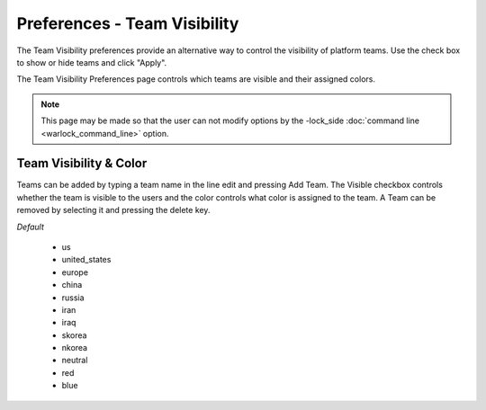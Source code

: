 .. ****************************************************************************
.. CUI
..
.. The Advanced Framework for Simulation, Integration, and Modeling (AFSIM)
..
.. The use, dissemination or disclosure of data in this file is subject to
.. limitation or restriction. See accompanying README and LICENSE for details.
.. ****************************************************************************

Preferences - Team Visibility
-----------------------------

The Team Visibility preferences provide an alternative way to control the visibility of platform teams. Use the check box to show or hide teams and click "Apply".

.. image:: images/wkf_team_visibility_prefs.png

The Team Visibility Preferences page controls which teams are visible and their assigned colors.

.. note:: This page may be made so that the user can not modify options by the -lock_side :doc:`command line <warlock_command_line>` option.

Team Visibility & Color
=======================

Teams can be added by typing a team name in the line edit and pressing Add Team. The Visible checkbox controls whether the team is visible to the users and the color controls what color is assigned to the team. A Team can be removed by selecting it and pressing the delete key.

*Default*

   - us
   - united_states
   - europe
   - china
   - russia
   - iran
   - iraq
   - skorea
   - nkorea
   - neutral
   - red
   - blue